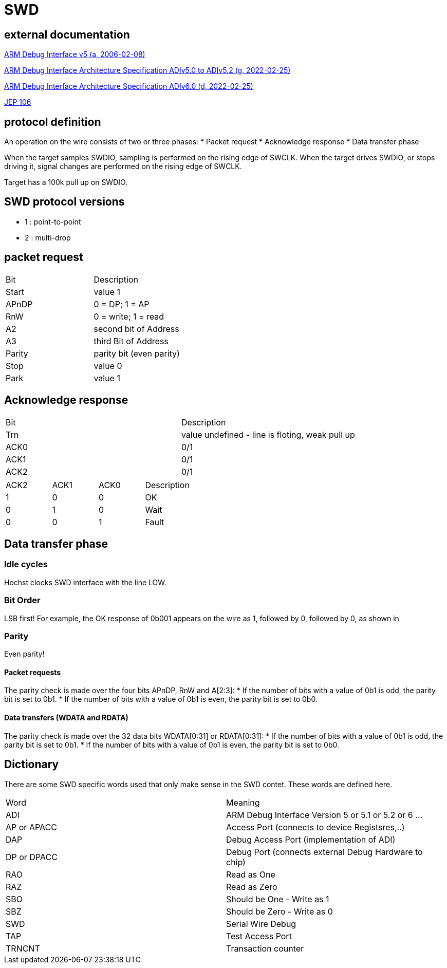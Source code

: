 SWD
===

== external documentation

link:ihi0031.pdf[ARM Debug Interface v5 (a, 2006-02-08)]

link:ihi0031g_debug_interface_v5_2_architecture_specification.pdf[ARM Debug Interface Architecture Specification ADIv5.0 to ADIv5.2 (g, 2022-02-25)]

link:IHI0074D_debug_interface_v6_0_architecture_specification.pdf[ARM Debug Interface Architecture Specification ADIv6.0 (d, 2022-02-25)]

link:jep106av.pdf[JEP 106]


== protocol definition

An operation on the wire consists of two or three phases:
  * Packet request
  * Acknowledge response
  * Data transfer phase

When the target samples SWDIO, sampling is performed on the rising edge of SWCLK. When the target drives
SWDIO, or stops driving it, signal changes are performed on the rising edge of SWCLK.

Target has a 100k pull up on SWDIO.


== SWD protocol versions
  * 1 : point-to-point
  * 2 : multi-drop

== packet request
[cols="1,1"]
|===

| Bit
| Description

| Start
| value 1

| APnDP
| 0 = DP; 1 = AP

| RnW
| 0 = write; 1 = read

| A2
| second bit of Address

| A3
| third Bit of Address

| Parity
| parity bit (even parity)

| Stop
| value 0

| Park
| value 1
|===


== Acknowledge response

[cols="1,1"]
|===

| Bit
| Description

| Trn
| value undefined - line is floting, weak pull up

| ACK0
| 0/1

| ACK1
| 0/1

| ACK2
| 0/1

|===



[cols="1,1,1,1"]
|===

| ACK2
| ACK1
| ACK0
| Description

| 1
| 0
| 0
| OK

| 0
| 1
| 0
| Wait

| 0
| 0
| 1
| Fault

|===

== Data transfer phase


=== Idle cycles
Hochst clocks SWD interface with the line LOW.

=== Bit Order
LSB first!
For example, the OK response of 0b001 appears on the wire as 1, followed by 0, followed by 0, as shown in

=== Parity
Even parity!

==== Packet requests
The parity check is made over the four bits APnDP, RnW and A[2:3]:
  * If the number of bits with a value of 0b1 is odd, the parity bit is set to 0b1.
  * If the number of bits with a value of 0b1 is even, the parity bit is set to 0b0.

==== Data transfers (WDATA and RDATA)
The parity check is made over the 32 data bits WDATA[0:31] or RDATA[0:31]:
  * If the number of bits with a value of 0b1 is odd, the parity bit is set to 0b1.
  * If the number of bits with a value of 0b1 is even, the parity bit is set to 0b0.

== Dictionary

There are some SWD specific words used that only make sense in the SWD contet. These words are defined here.

[cols="1,1"]
|===
| Word
| Meaning

| ADI
| ARM Debug Interface  Version 5 or 5.1 or 5.2 or 6 ...

| AP or APACC
| Access Port (connects to device Registsres,..)

| DAP
| Debug Access Port (implementation of ADI)

| DP or DPACC
| Debug Port (connects external Debug Hardware to chip)

| RAO
| Read as One 

| RAZ
| Read as Zero

| SBO
| Should be One - Write as 1

| SBZ
| Should be Zero - Write as 0

| SWD
| Serial Wire Debug

| TAP
|Test Access Port

| TRNCNT
| Transaction counter

|===


